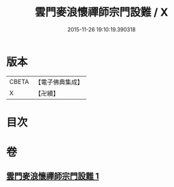 #+TITLE: 雲門麥浪懷禪師宗門設難 / X
#+DATE: 2015-11-26 19:10:19.390318
* 版本
 |     CBETA|【電子佛典集成】|
 |         X|【卍續】    |

* 目次
* 卷
** [[file:KR6q0387_001.txt][雲門麥浪懷禪師宗門設難 1]]
